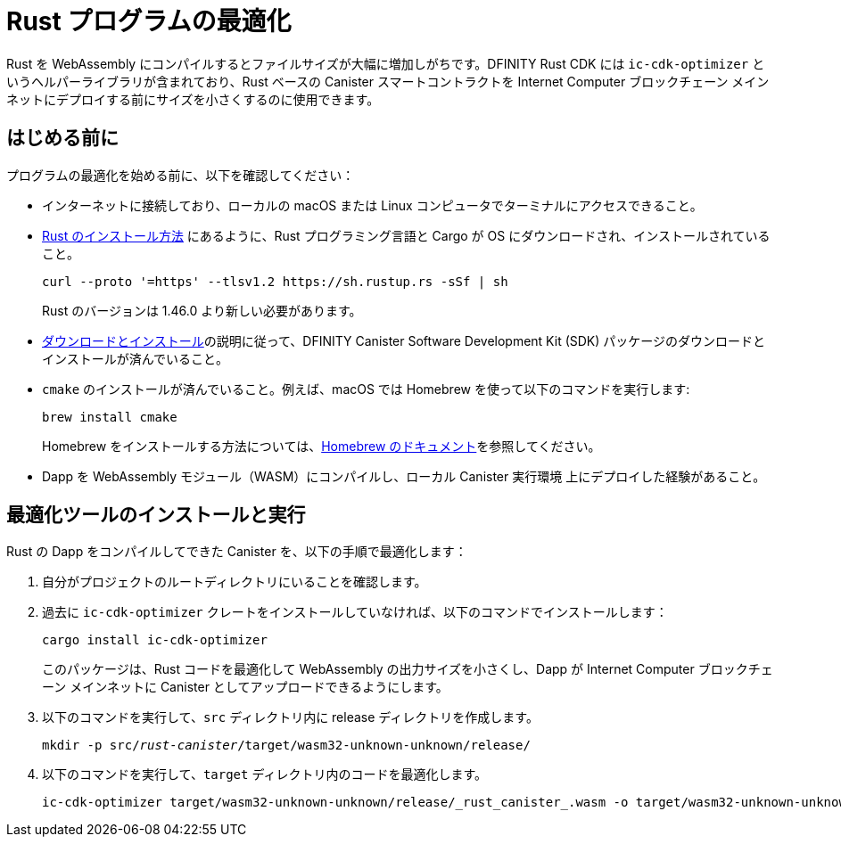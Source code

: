 = Rust プログラムの最適化
:proglang: Rust
:platform: Internet Computer プラットフォーム
:LEE: ローカル Canister 実行環境
:IC: Internet Computer ブロックチェーン
:company-id: DFINITY
:cdk-short-name: DFINITY Rust CDK
:sdk-short-name: DFINITY Canister SDK
:cdk-long-name: DFINITY Canister Development Kit (CDK) for Rust
:sdk-long-name: DFINITY Canister Software Development Kit (SDK)
ifdef::env-github,env-browser[:outfilesuffix:.adoc]

Rust を WebAssembly にコンパイルするとファイルサイズが大幅に増加しがちです。{cdk-short-name} には `+ic-cdk-optimizer+` というヘルパーライブラリが含まれており、Rust ベースの Canister スマートコントラクトを {IC} メインネットにデプロイする前にサイズを小さくするのに使用できます。

[[before-you-begin]]
== はじめる前に

プログラムの最適化を始める前に、以下を確認してください：

* インターネットに接続しており、ローカルの macOS または Linux コンピュータでターミナルにアクセスできること。

* link:https://doc.rust-lang.org/book/ch01-01-installation.html[Rust のインストール方法] にあるように、Rust プログラミング言語と Cargo が OS にダウンロードされ、インストールされていること。

+
[source,bash]
----
curl --proto '=https' --tlsv1.2 https://sh.rustup.rs -sSf | sh
----
+
Rust のバージョンは 1.46.0 より新しい必要があります。

* link:../quickstart/local-quickstart{outfilesuffix}#download-and-install[ダウンロードとインストール]の説明に従って、{sdk-long-name} パッケージのダウンロードとインストールが済んでいること。

* `+cmake+` のインストールが済んでいること。例えば、macOS では Homebrew を使って以下のコマンドを実行します:
+
[source,bash]
----
brew install cmake
----
Homebrew をインストールする方法については、link:https://docs.brew.sh/Installation[Homebrew のドキュメント]を参照してください。

* Dapp を WebAssembly モジュール（WASM）にコンパイルし、{LEE} 上にデプロイした経験があること。

== 最適化ツールのインストールと実行

Rust の Dapp をコンパイルしてできた Canister を、以下の手順で最適化します：

. 自分がプロジェクトのルートディレクトリにいることを確認します。
. 過去に `+ic-cdk-optimizer+` クレートをインストールしていなければ、以下のコマンドでインストールします：
+
[source,bash]
----
cargo install ic-cdk-optimizer
----
+
このパッケージは、Rust コードを最適化して WebAssembly の出力サイズを小さくし、Dapp が {IC} メインネットに Canister としてアップロードできるようにします。
. 以下のコマンドを実行して、`+src+` ディレクトリ内に release ディレクトリを作成します。
+
[source,bash,subs=quotes]
----
mkdir -p src/_rust-canister_/target/wasm32-unknown-unknown/release/
----
. 以下のコマンドを実行して、`+target+` ディレクトリ内のコードを最適化します。
+
[source,bash,subs-quotes]
----
ic-cdk-optimizer target/wasm32-unknown-unknown/release/_rust_canister_.wasm -o target/wasm32-unknown-unknown/release/_rust_canister_-opt.wasm
----

////
= Optimize a Rust program
:proglang: Rust
:platform: Internet Computer platform
:LEE: local canister excecution environment
:IC: Internet Computer blockchain
:company-id: DFINITY
:cdk-short-name: DFINITY Rust CDK
:sdk-short-name: DFINITY Canister SDK
:cdk-long-name: DFINITY Canister Development Kit (CDK) for Rust
:sdk-long-name: DFINITY Canister Software Development Kit (SDK)
ifdef::env-github,env-browser[:outfilesuffix:.adoc]

Compiling Rust to WebAssembly often increases the file size significantly. The {cdk-short-name} includes a helper library—`+ic-cdk-optimizer+`—that you can use to reduce the size of Rust-based canister smart contracts before deploying them on the {IC} mainnet.

[[before-you-begin]]
== Before you begin

Before you optimize your program, verify the following:

* You have an internet connection and access to a shell terminal on your local macOS or Linux computer.

* You have downloaded and installed the Rust programming language and Cargo as described in the link:https://doc.rust-lang.org/book/ch01-01-installation.html[Rust installation instructions] for your operating system.

+
[source,bash]
----
curl --proto '=https' --tlsv1.2 https://sh.rustup.rs -sSf | sh
----
+
The Rust tool chain must be at version 1.46.0, or later.

* You have downloaded and installed the {sdk-long-name} package as described in link:../../quickstart/quickstart{outfilesuffix}#download-and-install[Download and install].

* You have `+cmake+` installed. For example, use Homebrew with the following command:
+
[source,bash]
----
brew install cmake
----
For instructions on how to install Homebrew, see the link:https://docs.brew.sh/Installation[Homebrew Documentation].

* You have successfully compiled your dapp to a WebAssembly module (WASM) and deployed it on the {LEE}.

== Install and run the optimizer

To optimize a canister that resulted from compiling a Rust dapp:

. Check that you are still in root directory for your project directory, if needed.
. Install the `+ic-cdk-optimizer+` crate, if you have not previously installed it, by running the following command:
+
[source,bash]
----
cargo install ic-cdk-optimizer
----
+
This package optimizes your Rust code to reduce the size of the WebAssembly output to ensure your dapp can be uploaded to the {IC} mainnet as a canister.
. Create a release directory within the `+src+` directory for your program by running a command similar to the following:
+
[source,bash,subs=quotes]
----
mkdir -p src/_rust-canister_/target/wasm32-unknown-unknown/release/
----
. Optimize the code within the `+target+` directory by running a command similar to the following:
+
[source,bash,subs-quotes]
----
ic-cdk-optimizer target/wasm32-unknown-unknown/release/_rust_canister_.wasm -o target/wasm32-unknown-unknown/release/_rust_canister_-opt.wasm
----
////